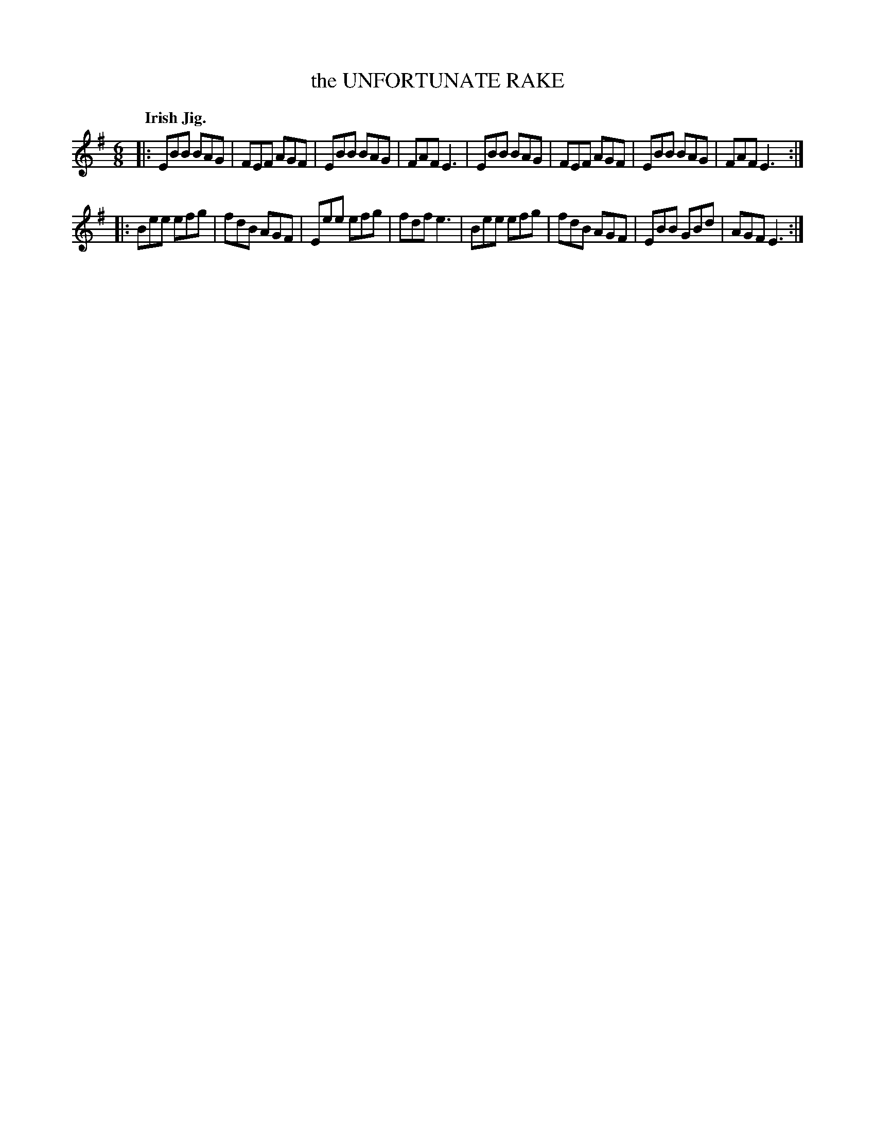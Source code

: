 X: 138027
T: the UNFORTUNATE RAKE
Q: "Irish Jig."
R: Jig.
%R: jig
B: James Kerr "Merry Melodies" v.1 p.38 s.0 #27
Z: 2016 John Chambers <jc:trillian.mit.edu>
M: 6/8
L: 1/8
K: Em
|:\
EBB BAG | FEF AGF | EBB BAG | FAF E3 |\
EBB BAG | FEF AGF | EBB BAG | FAF E3 :|
|:\
Bee efg | fdB AGF | Eee efg | fdf e3 |\
Bee efg | fdB AGF | EBB GBd | AGF E3 :|
